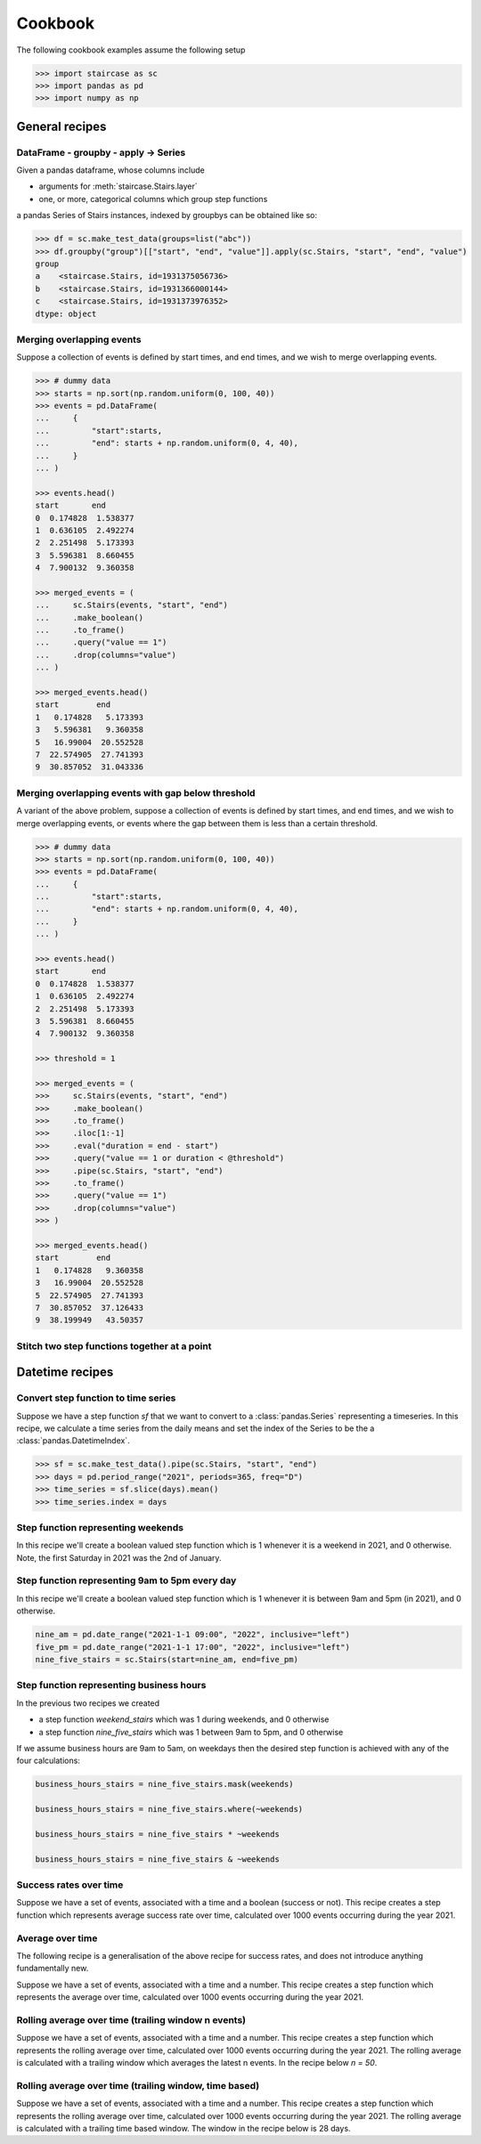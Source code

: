 .. _user_guide.cookbook:


Cookbook
==========================

The following cookbook examples assume the following setup

.. code-block::

    >>> import staircase as sc
    >>> import pandas as pd
    >>> import numpy as np


General recipes
****************

DataFrame - groupby - apply -> Series
----------------------------------------------

Given a pandas dataframe, whose columns include

- arguments for :meth:`staircase.Stairs.layer`
- one, or more, categorical columns which group step functions

a pandas Series of Stairs instances, indexed by groupbys can be obtained like so:

.. code-block::

    >>> df = sc.make_test_data(groups=list("abc"))
    >>> df.groupby("group")[["start", "end", "value"]].apply(sc.Stairs, "start", "end", "value")
    group
    a    <staircase.Stairs, id=1931375056736>
    b    <staircase.Stairs, id=1931366000144>
    c    <staircase.Stairs, id=1931373976352>
    dtype: object


Merging overlapping events
----------------------------------------------

Suppose a collection of events is defined by start times, and end times, and we wish to merge overlapping events.

.. code-block::

    >>> # dummy data
    >>> starts = np.sort(np.random.uniform(0, 100, 40))
    >>> events = pd.DataFrame(
    ...     {
    ...         "start":starts,
    ...         "end": starts + np.random.uniform(0, 4, 40),
    ...     }
    ... )

    >>> events.head()
    start       end
    0  0.174828  1.538377
    1  0.636105  2.492274
    2  2.251498  5.173393
    3  5.596381  8.660455
    4  7.900132  9.360358

    >>> merged_events = (
    ...     sc.Stairs(events, "start", "end")
    ...     .make_boolean()
    ...     .to_frame()
    ...     .query("value == 1")
    ...     .drop(columns="value")
    ... )

    >>> merged_events.head()
    start        end
    1   0.174828   5.173393
    3   5.596381   9.360358
    5   16.99004  20.552528
    7  22.574905  27.741393
    9  30.857052  31.043336


Merging overlapping events with gap below threshold
------------------------------------------------------

A variant of the above problem, suppose a collection of events is defined by start times, and end times, and we wish to merge overlapping events, or events where the gap between them is less than a certain threshold.

.. code-block::

    >>> # dummy data
    >>> starts = np.sort(np.random.uniform(0, 100, 40))
    >>> events = pd.DataFrame(
    ...     {
    ...         "start":starts,
    ...         "end": starts + np.random.uniform(0, 4, 40),
    ...     }
    ... )

    >>> events.head()
    start       end
    0  0.174828  1.538377
    1  0.636105  2.492274
    2  2.251498  5.173393
    3  5.596381  8.660455
    4  7.900132  9.360358

    >>> threshold = 1

    >>> merged_events = (
    >>>     sc.Stairs(events, "start", "end")
    >>>     .make_boolean()
    >>>     .to_frame()
    >>>     .iloc[1:-1]
    >>>     .eval("duration = end - start")
    >>>     .query("value == 1 or duration < @threshold")
    >>>     .pipe(sc.Stairs, "start", "end")
    >>>     .to_frame()
    >>>     .query("value == 1")
    >>>     .drop(columns="value")
    >>> )

    >>> merged_events.head()
    start        end
    1   0.174828   9.360358
    3   16.99004  20.552528
    5  22.574905  27.741393
    7  30.857052  37.126433
    9  38.199949   43.50357


Stitch two step functions together at a point
----------------------------------------------

.. plot::
    :context: close-figs

    >>> # test data
    >>> def gen_test_step_function(seed):
    ...     return (
    ...         sc.make_test_data(dates=False, seed=seed)
    ...         .pipe(sc.Stairs, "start", "end")
    ...     )
    ...
    >>> a = gen_test_step_function(0).mask((20,30))
    >>> b = gen_test_step_function(1).mask((80,90))
    >>> stitch_point = 50

    >>> # recipe

    >>> # record undefined intervals
    >>> a_isna = a.isna().clip(None, stitch_point).fillna(0)
    >>> b_isna = b.isna().clip(stitch_point, None).fillna(0)

    >>> # stitch together
    >>> stitched = (
    ...     a.clip(None, stitch_point).fillna(0).mask(a_isna)
    ...     +
    ...     b.clip(stitch_point, None).fillna(0).mask(b_isna)
    ... )

    >>> # plot
    >>> fig, axes = plt.subplots(ncols=3, figsize=(8,3), sharex=True, sharey=True)
    >>> a.plot(axes[0])
    >>> axes[0].set_title("a")
    >>> b.plot(axes[1])
    >>> axes[1].set_title("b")
    >>> stitched.plot(axes[2])
    >>> axes[2].set_title("stitched")



Datetime recipes
****************

Convert step function to time series
--------------------------------------

Suppose we have a step function *sf* that we want to convert to a :class:`pandas.Series` representing a timeseries.  In this recipe, we calculate a time series from the daily means 
and set the index of the Series to be the a :class:`pandas.DatetimeIndex`.

.. code-block::

    >>> sf = sc.make_test_data().pipe(sc.Stairs, "start", "end")
    >>> days = pd.period_range("2021", periods=365, freq="D")
    >>> time_series = sf.slice(days).mean()
    >>> time_series.index = days


Step function representing weekends
--------------------------------------------

In this recipe we'll create a boolean valued step function which is 1 whenever it is a weekend in 2021, and 0 otherwise.  Note, the first Saturday in 2021 was the 2nd of January.


.. plot::
    :context: close-figs

    >>> saturdays = pd.date_range("2021-01-02", "2022", freq="7D", inclusive="left")
    >>> mondays = saturdays + pd.Timedelta(2, "day")
    >>> weekend_stairs = sc.Stairs(start=saturdays, end=mondays)
    >>> weekend_stairs.plot()


Step function representing 9am to 5pm every day
---------------------------------------------------------

In this recipe we'll create a boolean valued step function which is 1 whenever it is between 9am and 5pm (in 2021), and 0 otherwise.

.. code-block::

    nine_am = pd.date_range("2021-1-1 09:00", "2022", inclusive="left")
    five_pm = pd.date_range("2021-1-1 17:00", "2022", inclusive="left")
    nine_five_stairs = sc.Stairs(start=nine_am, end=five_pm)


Step function representing business hours
---------------------------------------------------------

In the previous two recipes we created

- a step function *weekend_stairs* which was 1 during weekends, and 0 otherwise
- a step function *nine_five_stairs* which was 1 between 9am to 5pm, and 0 otherwise

If we assume business hours are 9am to 5am, on weekdays then the desired step function is achieved with any of the four calculations:

.. code-block::

    business_hours_stairs = nine_five_stairs.mask(weekends)

    business_hours_stairs = nine_five_stairs.where(~weekends)

    business_hours_stairs = nine_five_stairs * ~weekends

    business_hours_stairs = nine_five_stairs & ~weekends


Success rates over time
-------------------------------------------------------

Suppose we have a set of events, associated with a time and a boolean (success or not).  This recipe creates a step function which represents average success rate over time, calculated over 1000 events occurring during the year 2021.

.. plot::
    :context: close-figs

    >>> # test data
    ... def gen_success_rates():
    ...     arr = np.array([])
    ...     for i in range(10):
    ...         av_success_rate = np.random.uniform()
    ...         arr = np.append(
    ...             arr,
    ...             np.random.choice([False, True], 100, p=[1-av_success_rate, av_success_rate]),
    ...         )
    ...     return arr
    ...
    >>> times = (
    ...     pd.Timestamp("2021") + 
    ...     pd.Series(np.random.randint(0,365*24, 1000)).apply(pd.Timedelta, unit="h")
    ... )
    ...
    >>> events = pd.DataFrame(
    ...     {
    ...         "time": np.sort(times),
    ...         "success": gen_success_rates(),
    ...     }
    ... )

    >>> # recipe
    >>> count_successful = sc.Stairs(events.query("success == 1"), start="time")
    >>> count_all = sc.Stairs(events, start="time")
    >>> success_rate = count_successful/count_all
    >>> success_rate.plot()


Average over time
-------------------------------------------------------

The following recipe is a generalisation of the above recipe for success rates, and does not introduce anything fundamentally new.

Suppose we have a set of events, associated with a time and a number.  This recipe creates a step function which represents the average over time, calculated over 1000 events occurring during the year 2021.

.. plot::
    :context: close-figs

    >>> # test data
    >>> rng = np.random.default_rng(seed=0)  # seed random number generator
    >>> def gen_values():
    ...    arr = np.array([])
    ...    for i in range(10):
    ...        bound = rng.integers(0,100)
    ...        bounds = (bound, 100) if bound < 50 else (0, bound)
    ...        arr = np.append(
    ...            arr,
    ...            rng.integers(*bounds, 100)
    ...        )
    ...    return arr
    ...
    >>> times = (
    ...     pd.Timestamp("2021") + 
    ...     pd.Series(rng.integers(0,365*24, 1000)).apply(pd.Timedelta, unit="h")
    ... )
    ...
    >>> events = pd.DataFrame(
    ...     {
    ...         "time": np.sort(times),
    ...         "value": gen_values(),
    ...     }
    ... )

    >>> # recipe
    >>> sum_over_time = sc.Stairs(events, start="time", value="value")
    >>> count_over_time = sc.Stairs(events, start="time")
    >>> average_over_time = sum_over_time/count_over_time
    >>> average_over_time.plot()


Rolling average over time (trailing window n events)
-------------------------------------------------------
    
Suppose we have a set of events, associated with a time and a number.  This recipe creates a step function which represents the rolling average over time, calculated over 1000 events occurring during the year 2021.  The rolling average is calculated with a trailing window which averages the latest n events.  In the recipe below `n = 50`.

.. plot::
    :context: close-figs

    >>> # test data
    >>> rng = np.random.default_rng(seed=0)  # seed random number generator
    >>> def gen_values():
    ...    arr = np.array([])
    ...    for i in range(10):
    ...        bound = rng.integers(0,100)
    ...        bounds = (bound, 100) if bound < 50 else (0, bound)
    ...        arr = np.append(
    ...            arr,
    ...            rng.integers(*bounds, 100)
    ...        )
    ...    return arr
    ...
    >>> times = (
    ...     pd.Timestamp("2021") + 
    ...     pd.Series(rng.integers(0,365*24, 1000)).apply(pd.Timedelta, unit="h")
    ... )
    ...
    >>> events = pd.DataFrame(
    ...     {
    ...         "time": np.sort(times),
    ...         "value": gen_values(),
    ...     }
    ... )

    >>> # recipe
    >>> n = 50
    >>> end = events["time"].shift(-n)
    >>> rolling_sum_over_time = sc.Stairs(events, start="time", end=end, value="value")
    >>> rolling_count_over_time = sc.Stairs(events, start="time", end=end)
    >>> rolling_average_over_time = rolling_sum_over_time/rolling_count_over_time
    >>> rolling_average_over_time.plot()


Rolling average over time (trailing window, time based)
-------------------------------------------------------
    
Suppose we have a set of events, associated with a time and a number.  This recipe creates a step function which represents the rolling average over time, calculated over 1000 events occurring during the year 2021.  The rolling average is calculated with a trailing time based window.  The window in the recipe below is 28 days.

.. plot::
    :context: close-figs

    >>> # test data
    >>> rng = np.random.default_rng(seed=0)  # seed random number generator
    >>> def gen_values():
    ...    arr = np.array([])
    ...    for i in range(10):
    ...        bound = rng.integers(0,100)
    ...        bounds = (bound, 100) if bound < 50 else (0, bound)
    ...        arr = np.append(
    ...            arr,
    ...            rng.integers(*bounds, 100)
    ...        )
    ...    return arr
    ...
    >>> times = (
    ...     pd.Timestamp("2021") + 
    ...     pd.Series(rng.integers(0,365*24, 1000)).apply(pd.Timedelta, unit="h")
    ... )
    ...
    >>> events = pd.DataFrame(
    ...     {
    ...         "time": np.sort(times),
    ...         "value": gen_values(),
    ...     }
    ... )

    >>> # recipe
    >>> end = events["time"] + pd.Timedelta(28, "D")
    >>> rolling_sum_over_time = sc.Stairs(events, start="time", end=end, value="value")
    >>> rolling_count_over_time = sc.Stairs(events, start="time", end=end)
    >>> rolling_average_over_time = rolling_sum_over_time/rolling_count_over_time
    >>> rolling_average_over_time.plot()
